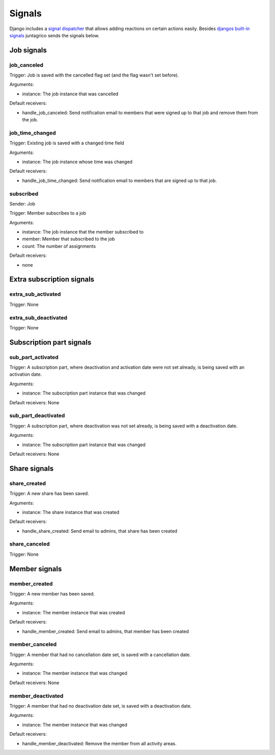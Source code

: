 .. _reference-signals:

Signals
=======

Django includes a `signal dispatcher <https://docs.djangoproject.com/en/4.2/topics/signals/>`_ that allows adding reactions on certain actions easily.
Besides `djangos built-in signals <https://docs.djangoproject.com/en/4.2/ref/signals/>`_ juntagrico sends the signals below.

Job signals
-----------

job_canceled
^^^^^^^^^^^^

Trigger: Job is saved with the cancelled flag set (and the flag wasn't set before).

Arguments:

* instance: The job instance that was cancelled

Default receivers:

* handle_job_canceled: Send notification email to members that were signed up to that job and remove them from the job.

job_time_changed
^^^^^^^^^^^^^^^^

Trigger: Existing job is saved with a changed time field

Arguments:

* instance: The job instance whose time was changed

Default receivers:

* handle_job_time_changed: Send notification email to members that are signed up to that job.

subscribed
^^^^^^^^^^

Sender: Job

Trigger: Member subscribes to a job

Arguments:

* instance: The job instance that the member subscribed to
* member: Member that subscribed to the job
* count: The number of assignments

Default receivers:

* none

Extra subscription signals
--------------------------

extra_sub_activated
^^^^^^^^^^^^^^^^^^^

Trigger: None

extra_sub_deactivated
^^^^^^^^^^^^^^^^^^^^^

Trigger: None


Subscription part signals
-------------------------

sub_part_activated
^^^^^^^^^^^^^^^^^^

Trigger: A subscription part, where deactivation and activation date were not set already, is being saved with an activation date.

Arguments:

* instance: The subscription part instance that was changed

Default receivers: None


sub_part_deactivated
^^^^^^^^^^^^^^^^^^^^

Trigger: A subscription part, where deactivation was not set already, is being saved with a deactivation date.

Arguments:

* instance: The subscription part instance that was changed

Default receivers: None


Share signals
-------------

share_created
^^^^^^^^^^^^^

Trigger: A new share has been saved.

Arguments:

* instance: The share instance that was created

Default receivers:

* handle_share_created: Send email to admins, that share has been created

share_canceled
^^^^^^^^^^^^^^

Trigger: None


Member signals
--------------

member_created
^^^^^^^^^^^^^^

Trigger: A new member has been saved.

Arguments:

* instance: The member instance that was created

Default receivers:

* handle_member_created: Send email to admins, that member has been created


member_canceled
^^^^^^^^^^^^^^^

Trigger: A member that had no cancellation date set, is saved with a cancellation date.

Arguments:

* instance: The member instance that was changed

Default receivers: None


member_deactivated
^^^^^^^^^^^^^^^^^^

Trigger: A member that had no deactivation date set, is saved with a deactivation date.

Arguments:

* instance: The member instance that was changed

Default receivers:

* handle_member_deactivated: Remove the member from all activity areas.
